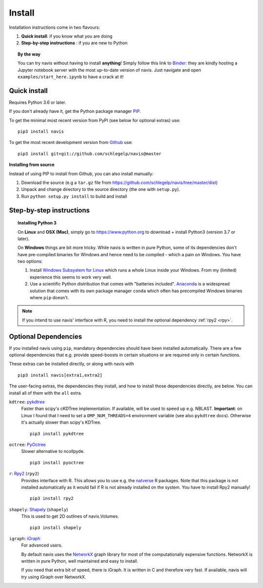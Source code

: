 .. _installing:

Install
=======

Installation instructions come in two flavours:

1. **Quick install**: if you know what you are doing
2. **Step-by-step instructions** : if you are new to Python

.. topic:: By the way

   You can try navis without having to install **anything**! Simply follow this
   link to `Binder <https://mybinder.org/v2/gh/schlegelp/navis/master?urlpath=tree>`_:
   they are kindly hosting a Jupyter notebook server with the most up-to-date version
   of navis. Just navigate and open ``examples/start_here.ipynb`` to have
   a crack at it!


Quick install
-------------

Requires Python 3.6 or later.

If you don't already have it, get the Python package manager `PIP <https://pip.pypa.io/en/stable/installing/>`_.

To get the minimal most recent version from PyPI (see below for optional extras) use:

::

   pip3 install navis

To get the most recent development version from
`Github <https://github.com/schlegelp/navis>`_ use:

::

   pip3 install git+git://github.com/schlegelp/navis@master


**Installing from source**

Instead of using PIP to install from Github, you can also install manually:

1. Download the source (e.g a ``tar.gz`` file from
   https://github.com/schlegelp/navis/tree/master/dist)

2. Unpack and change directory to the source directory
   (the one with ``setup.py``).

3. Run ``python setup.py install`` to build and install


Step-by-step instructions
-------------------------

.. raw:: html

    <ol type="1">
      <li><strong>Check if Python 3 is installed and install if
                  necessary</strong>.<br> Linux and Mac should already come
                  with Python distribution(s) but you need to figure out if
                  you have Python 2, Python 3 or both:
                  <br>
                  Open a terminal, type in
                  <pre>python3 --version</pre>
                  and press enter. You should get something similar to either of
                  this:
      </li>
          <ol type="a">
              <li>
                  <pre>python3: command not found</pre>
                  No Python 3 installed. See below box on how to install Python 3.
              </li>
              <li>
                  <pre>Python 3.7.4 :: Anaconda, Inc.</pre>
                  Python 3 is already installed. Nice! Proceed with step 2.
              </li>
          </ol>
      </li>
      <li>
        <strong>Get the Python package manager <a href="https://pip.pypa.io">PIP</a>.</strong><br>
        Try running this in a terminal:
        <pre>pip3 install --upgrade pip</pre>
        If you already have PIP, this should update it to the most recent version.
        If you get: <pre>pip3: command not found</pre> follow this
        <a href="https://pip.pypa.io/en/stable/installing/">link</a> to download
        and install PIP.
      </li>
      <li>
        <strong>Install navis and its dependencies</strong>.<br>
        Open a terminal and run:
        <pre>pip3 install navis</pre>
        to install the most recent version of navis and all of its
        <em>mandatory</em> dependencies. <strong>You can also use this command
        to update an existing install of navis!</strong>
      </li>
      <li>
        <strong>Done!</strong> Go to <em>Tutorial</em> to get started.
      </li>
    </ol>

.. raw:: html

    <div class="alert alert-danger alert-trim" role="alert">
      Missing permissions to write can mess up
      installations using <strong>PIP</strong>. This is not
      recommended but if you get a
      <code>"..permission denied.."</code> error, you can try
      running the same command
      as admin: <code>sudo pip3 install ...</code>
    </div>

.. topic:: Installing Python 3

   On **Linux** and **OSX (Mac)**, simply go to https://www.python.org to
   download + install Python3 (version 3.7 or later).

   On **Windows** things are bit more tricky. While navis is written in pure
   Python, some of its dependencies don't have pre-compiled binaries for Windows
   and hence need to be compiled - which a pain on Windows. You have two
   options:

   1. Install `Windows Subsystem for Linux <https://docs.microsoft.com/en-us/windows/wsl/>`_
      which runs a whole Linux inside your Windows. From my (limited)
      experience this seems to work very well.
   2. Use a scientific Python distribution that comes with "batteries included".
      `Anaconda <https://www.continuum.io/downloads>`_ is a widespread solution
      that comes with its own package manager ``conda`` which often has
      precompiled Windows binaries where ``pip`` doesn't.

.. note::
   If you intend to use navis' interface with R, you need to install the
   optional dependency :ref:`rpy2 <rpy>`.


Optional Dependencies
---------------------

If you installed navis using ``pip``, mandatory dependencies should have been
installed automatically. There are a few optional dependencies that e.g. provide
speed-boosts in certain situations or are required only in certain functions.

These extras can be installed directly, or along with navis with

::

   pip3 install navis[extra1,extra2]


The user-facing extras, the dependencies they install,
and how to install those dependencies directly, are below.
You can install all of them with the ``all`` extra.


.. _pykd:

``kdtree``: `pykdtree <https://github.com/storpipfugl/pykdtree>`_
  Faster than scipy's cKDTree implementation. If available, will be used to
  speed up e.g. NBLAST. **Important**: on Linux I found that I need to set
  a ``OMP_NUM_THREADS=4`` environment variable (see also ``pykdtree`` docs).
  Otherwise it's actually slower than scipy's KDTree.

  ::

    pip3 install pykdtree

.. _pyoc:

``octree``: `PyOctree <https://pypi.python.org/pypi/pyoctree/>`_
  Slower alternative to ncollpyde.

  ::

    pip3 install pyoctree

.. _rpy:

``r``: `Rpy2 <https://rpy2.readthedocs.io/en/version_2.8.x/overview.html#installation>`_ (``rpy2``)
  Provides interface with R. This allows you to use e.g. the
  `natverse <https://natverse.org>`_  R packages. Note that
  this package is not installed automatically as it would fail
  if R is not already installed on the system. You have to
  install Rpy2 manually!

  ::

    pip3 install rpy2

.. _shapely:

``shapely``: `Shapely <https://shapely.readthedocs.io/en/latest/>`_ (``shapely``)
  This is used to get 2D outlines of navis.Volumes.

  ::

    pip3 install shapely

.. _igraph:

``igraph``: `iGraph <http://igraph.org/>`_
  For advanced users.

  By default navis uses the `NetworkX <https://networkx.github.io>`_ graph
  library for most of the computationally expensive functions. NetworkX is
  written in pure Python, well maintained and easy to install.

  If you need that extra bit of speed, there is iGraph.
  It is written in C and therefore very fast.
  If available, navis will try using iGraph over NetworkX.
